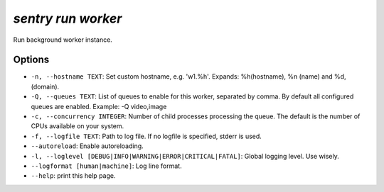 `sentry run worker`
-------------------

Run background worker instance.

Options
```````

- ``-n, --hostname TEXT``: Set custom hostname, e.g. 'w1.%h'. Expands:
  %h(hostname), %n (name) and %d, (domain).
- ``-Q, --queues TEXT``: List of queues to enable for this worker,
  separated by comma. By default all configured queues are enabled.
  Example: -Q video,image

- ``-c, --concurrency INTEGER``: Number of child processes processing the
  queue. The default is the number of CPUs available on your system.
- ``-f, --logfile TEXT``: Path to log file. If no logfile is specified,
  stderr is used.


- ``--autoreload``: Enable autoreloading.
- ``-l, --loglevel [DEBUG|INFO|WARNING|ERROR|CRITICAL|FATAL]``: Global
  logging level. Use wisely.
- ``--logformat [human|machine]``: Log line format.
- ``--help``: print this help page.
